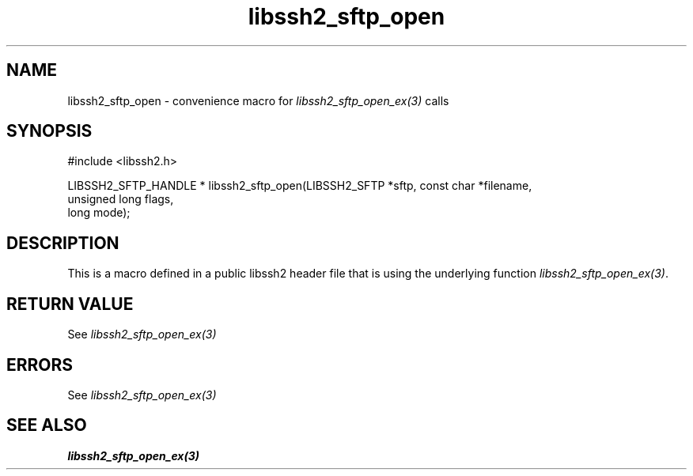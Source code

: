 .TH libssh2_sftp_open 3 "20 Feb 2010" "libssh2 1.2.4" "libssh2 manual"
.SH NAME
libssh2_sftp_open - convenience macro for \fIlibssh2_sftp_open_ex(3)\fP calls
.SH SYNOPSIS
#include <libssh2.h>

LIBSSH2_SFTP_HANDLE *
libssh2_sftp_open(LIBSSH2_SFTP *sftp, const char *filename,
                  unsigned long flags,
                  long mode);
.SH DESCRIPTION
This is a macro defined in a public libssh2 header file that is using the
underlying function \fIlibssh2_sftp_open_ex(3)\fP.
.SH RETURN VALUE
See \fIlibssh2_sftp_open_ex(3)\fP
.SH ERRORS
See \fIlibssh2_sftp_open_ex(3)\fP
.SH SEE ALSO
.BR libssh2_sftp_open_ex(3)
